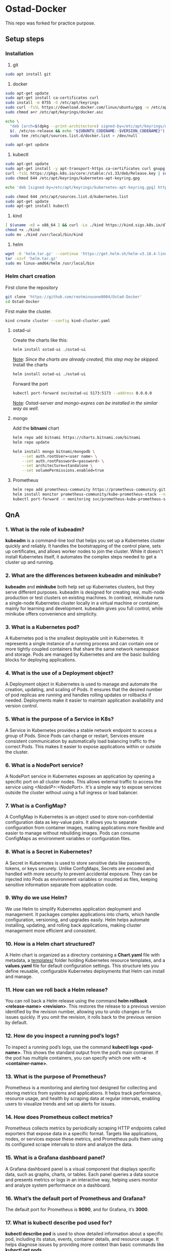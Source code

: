 * Ostad-Docker

This repo was forked for practice purpose.

** Setup steps
*** Installation

1. git
#+begin_src bash
sudo apt install git
#+end_src
2. docker
#+begin_src bash
sudo apt-get update
sudo apt-get install ca-certificates curl
sudo install -m 0755 -d /etc/apt/keyrings
sudo curl -fsSL https://download.docker.com/linux/ubuntu/gpg -o /etc/apt/keyrings/docker.asc
sudo chmod a+r /etc/apt/keyrings/docker.asc

echo \
  "deb [arch=$(dpkg --print-architecture) signed-by=/etc/apt/keyrings/docker.asc] https://download.docker.com/linux/ubuntu \
  $(. /etc/os-release && echo "${UBUNTU_CODENAME:-$VERSION_CODENAME}") stable" | \
  sudo tee /etc/apt/sources.list.d/docker.list > /dev/null

sudo apt-get update
#+end_src
3. kubectl
#+begin_src bash
sudo apt-get update
sudo apt-get install -y apt-transport-https ca-certificates curl gnupg
curl -fsSL https://pkgs.k8s.io/core:/stable:/v1.33/deb/Release.key | sudo gpg --dearmor -o /etc/apt/keyrings/kubernetes-apt-keyring.gpg
sudo chmod 644 /etc/apt/keyrings/kubernetes-apt-keyring.gpg

echo 'deb [signed-by=/etc/apt/keyrings/kubernetes-apt-keyring.gpg] https://pkgs.k8s.io/core:/stable:/v1.33/deb/ /' | sudo tee /etc/apt/sources.list.d/kubernetes.list

sudo chmod 644 /etc/apt/sources.list.d/kubernetes.list
sudo apt-get update
sudo apt-get install kubectl
#+end_src
4. kind
#+begin_src bash
[ $(uname -m) = x86_64 ] && curl -Lo ./kind https://kind.sigs.k8s.io/dl/v0.29.0/kind-linux-amd64
chmod +x ./kind
sudo mv ./kind /usr/local/bin/kind
#+end_src
5. helm
#+begin_src bash
wget -O 'helm.tar.gz' --continue 'https://get.helm.sh/helm-v3.18.4-linux-amd64.tar.gz'
tar -xzvf 'helm.tar.gz'
sudo mv linux-amd64/helm /usr/local/bin
#+end_src
*** Helm chart creation

First clone the repository
#+begin_src bash
git clone 'https://github.com/rootminusone8004/Ostad-Docker'
cd Ostad-Docker
#+end_src
First make the cluster.
#+begin_src bash
kind create cluster --config kind-cluster.yaml
#+end_src
**** ostad-ui

Create the charts like this:
#+begin_src bash
helm install ostad-ui ./ostad-ui
#+end_src
_Note_: /Since the charts are already created, this step may be skipped./
Install the charts
#+begin_src bash
helm install ostad-ui ./ostad-ui
#+end_src
Forward the port
#+begin_src bash
kubectl port-forward svc/ostad-ui 5173:5173 --address 0.0.0.0
#+end_src
_Note_: /Ostad-server and mongo-expres can be installed in the similar way as well./

**** mongo

Add the *bitnami* chart
#+begin_src bash
helm repo add bitnami https://charts.bitnami.com/bitnami
helm repo update

helm install mongo bitnami/mongodb \
    --set auth.rootUser=<user name> \
    --set auth.rootPassword=<password> \
    --set architecture=standalone \
    --set volumePermissions.enabled=true
#+end_src
**** Prometheus
#+begin_src bash
helm repo add prometheus-community https://prometheus-community.github.io/helm-charts
helm install monitor prometheus-community/kube-prometheus-stack --namespace monitoring --create-namespace
kubectl port-forward -n monitoring svc/prometheus-kube-prometheus-stack-prometheus 9090
#+end_src
** QnA
*** 1. What is the role of kubeadm?

*kubeadm* is a command-line tool that helps you set up a Kubernetes cluster quickly and reliably. It handles the bootstrapping of the control plane, sets up certificates, and allows worker nodes to join the cluster. While it doesn't install Kubernetes itself, it automates the complex steps needed to get a cluster up and running.

*** 2. What are the differences between kubeadm and minikube?

*kubeadm* and *minikube* both help set up Kubernetes clusters, but they serve different purposes. kubeadm is designed for creating real, multi-node production or test clusters on existing machines. In contrast, minikube runs a single-node Kubernetes cluster locally in a virtual machine or container, mainly for learning and development. kubeadm gives you full control, while minikube offers convenience and simplicity.

*** 3. What is a Kubernetes pod?

A Kubernetes pod is the smallest deployable unit in Kubernetes. It represents a single instance of a running process and can contain one or more tightly coupled containers that share the same network namespace and storage. Pods are managed by Kubernetes and are the basic building blocks for deploying applications.

*** 4. What is the use of a Deployment object?

A Deployment object in Kubernetes is used to manage and automate the creation, updating, and scaling of Pods. It ensures that the desired number of pod replicas are running and handles rolling updates or rollbacks if needed. Deployments make it easier to maintain application availability and version control.

*** 5. What is the purpose of a Service in K8s?

A Service in Kubernetes provides a stable network endpoint to access a group of Pods. Since Pods can change or restart, Services ensure consistent communication by automatically load balancing traffic to the correct Pods. This makes it easier to expose applications within or outside the cluster.

*** 6. What is a NodePort service?

A NodePort service in Kubernetes exposes an application by opening a specific port on all cluster nodes. This allows external traffic to access the service using /<NodeIP>:<NodePort>/. It's a simple way to expose services outside the cluster without using a full ingress or load balancer.

*** 7. What is a ConfigMap?

A ConfigMap in Kubernetes is an object used to store non-confidential configuration data as key-value pairs. It allows you to separate configuration from container images, making applications more flexible and easier to manage without rebuilding images. Pods can consume ConfigMaps as environment variables or configuration files.

*** 8. What is a Secret in Kubernetes?

A Secret in Kubernetes is used to store sensitive data like passwords, tokens, or keys securely. Unlike ConfigMaps, Secrets are encoded and handled with more security to prevent accidental exposure. They can be injected into Pods as environment variables or mounted as files, keeping sensitive information separate from application code.

*** 9. Why do we use Helm?

We use Helm to simplify Kubernetes application deployment and management. It packages complex applications into charts, which handle configuration, versioning, and upgrades easily. Helm helps automate installing, updating, and rolling back applications, making cluster management more efficient and consistent.

*** 10. How is a Helm chart structured?

A Helm chart is organized as a directory containing a *Chart.yaml* file with metadata, a _templates/_ folder holding Kubernetes resource templates, and a *values.yaml* file for default configuration settings. This structure lets you define reusable, configurable Kubernetes deployments that Helm can install and manage.

*** 11. How can we roll back a Helm release?

You can roll back a Helm release using the command *helm rollback <release-name> <revision>*. This restores the release to a previous version identified by the revision number, allowing you to undo changes or fix issues quickly. If you omit the revision, it rolls back to the previous version by default.

*** 12. How do you inspect a running pod’s logs?

To inspect a running pod’s logs, use the command *kubectl logs <pod-name>*. This shows the standard output from the pod’s main container. If the pod has multiple containers, you can specify which one with *-c <container-name>*.

*** 13. What is the purpose of Prometheus?

Prometheus is a monitoring and alerting tool designed for collecting and storing metrics from systems and applications. It helps track performance, resource usage, and health by scraping data at regular intervals, enabling users to visualize trends and set up alerts for issues.

*** 14. How does Prometheus collect metrics?

Prometheus collects metrics by periodically scraping HTTP endpoints called exporters that expose data in a specific format. Targets like applications, nodes, or services expose these metrics, and Prometheus pulls them using its configured scrape intervals to store and analyze the data.

*** 15. What is a Grafana dashboard panel?

A Grafana dashboard panel is a visual component that displays specific data, such as graphs, charts, or tables. Each panel queries a data source and presents metrics or logs in an interactive way, helping users monitor and analyze system performance on a dashboard.

*** 16. What’s the default port of Prometheus and Grafana?

The default port for Prometheus is *9090*, and for Grafana, it’s *3000*.

*** 17. What is kubectl describe pod used for?

*kubectl describe pod* is used to show detailed information about a specific pod, including its status, events, container details, and resource usage. It helps diagnose issues by providing more context than basic commands like *kubectl get pods*.

*** 18. What happens if you delete a pod manually?

If you delete a pod manually, Kubernetes will terminate that pod, but if it’s managed by a controller like a Deployment or ReplicaSet, a new pod will be automatically created to maintain the desired state. If the pod isn’t managed, it simply stops running and won’t be recreated.

*** 19. Why use separate namespaces in K8s?

Separate namespaces in Kubernetes help organize and isolate resources within the same cluster. They allow teams to work independently, avoid naming conflicts, and apply different access controls or quotas, improving security and management in multi-tenant environments.

*** 20. How can you scale a deployment in Kubernetes?

You can scale a Kubernetes deployment by running *kubectl scale deployment <deployment-name> --replicas=<number>*. This changes the number of pod replicas to the desired count, allowing you to increase or decrease the workload easily.
